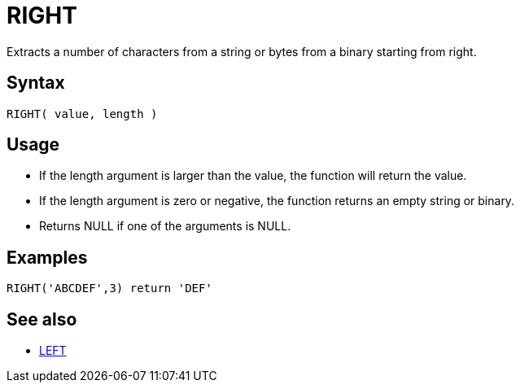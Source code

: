 ////
Licensed to the Apache Software Foundation (ASF) under one
or more contributor license agreements.  See the NOTICE file
distributed with this work for additional information
regarding copyright ownership.  The ASF licenses this file
to you under the Apache License, Version 2.0 (the
"License"); you may not use this file except in compliance
with the License.  You may obtain a copy of the License at
  http://www.apache.org/licenses/LICENSE-2.0
Unless required by applicable law or agreed to in writing,
software distributed under the License is distributed on an
"AS IS" BASIS, WITHOUT WARRANTIES OR CONDITIONS OF ANY
KIND, either express or implied.  See the License for the
specific language governing permissions and limitations
under the License.
////
= RIGHT

Extracts a number of characters from a string or bytes from a binary starting from right.
		
== Syntax

----
RIGHT( value, length )
----

== Usage

* If the length argument is larger than the value, the function will return the value.
* If the length argument is zero or negative, the function returns an empty string or binary.
* Returns NULL if one of the arguments is NULL.

== Examples

----
RIGHT('ABCDEF',3) return 'DEF'
----

== See also

* xref:left.adoc["LEFT",role=fun]